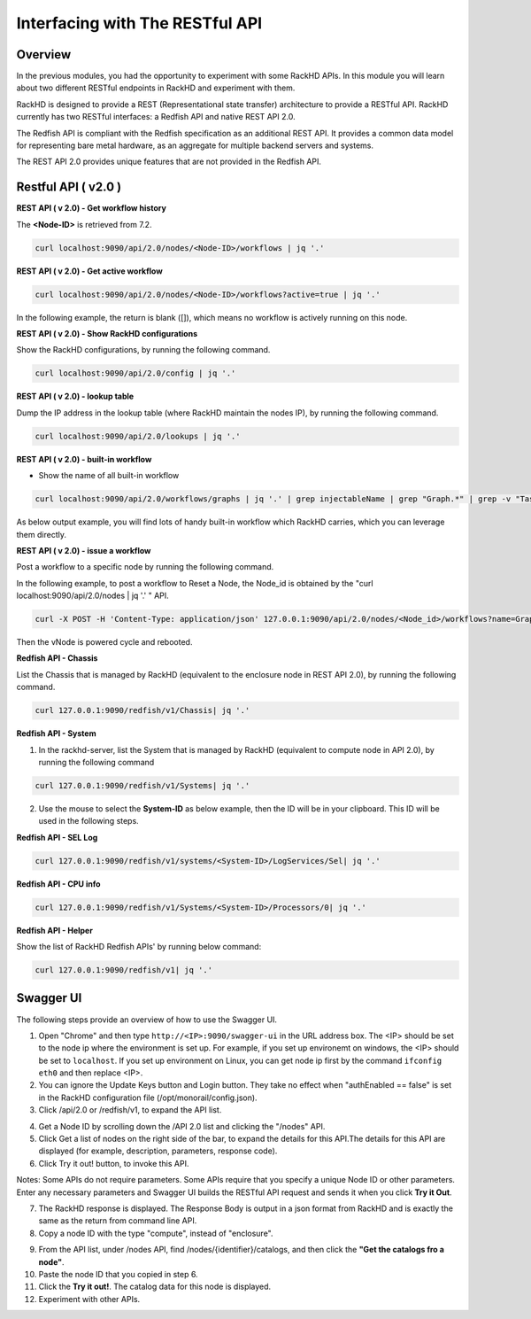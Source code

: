Interfacing with The RESTful API
================================

Overview
--------

In the previous modules, you had the opportunity to experiment with some RackHD APIs. In this module you will learn about two different RESTful endpoints in RackHD and experiment with them.

RackHD is designed to provide a REST (Representational state transfer) architecture to provide a RESTful API. RackHD currently has two RESTful interfaces: a Redfish API and native REST API 2.0.

The Redfish API is compliant with the Redfish specification as an additional REST API. It provides a common data model for representing bare metal hardware, as an aggregate for multiple backend servers and systems.

The REST API 2.0 provides unique features that are not provided in the Redfish API.

Restful API ( v2.0 )
--------------------

**REST API ( v 2.0) - Get workflow history**

The **<Node-ID>** is retrieved from 7.2.

.. code::

  curl localhost:9090/api/2.0/nodes/<Node-ID>/workflows | jq '.'

.. image:: ../_static/node_workflow.png
     :align: center

**REST API ( v 2.0) - Get active workflow**

.. code::

   curl localhost:9090/api/2.0/nodes/<Node-ID>/workflows?active=true | jq '.'

In the following example, the return is blank ([]), which means no workflow is actively running on this node.

.. image:: ../_static/active_workflow.png
     :align: center

**REST API ( v 2.0) - Show RackHD configurations**

Show the RackHD configurations, by running the following command.

.. code::

  curl localhost:9090/api/2.0/config | jq '.'

.. image:: ../_static/config_file.png
     :align: center

**REST API ( v 2.0) - lookup table**

Dump the IP address in the lookup table (where RackHD maintain the nodes IP), by running the following command.

.. code::

  curl localhost:9090/api/2.0/lookups | jq '.'

.. image:: ../_static/lookup_info.png
   :align: center

**REST API ( v 2.0) - built-in workflow**

- Show the name of all built-in workflow

.. code::

    curl localhost:9090/api/2.0/workflows/graphs | jq '.' | grep injectableName | grep "Graph.*" | grep -v "Task"

As below output example, you will find lots of handy built-in workflow which RackHD carries, which you can leverage them directly.

.. image:: ../_static/built-in-workflow.png
     :align: center

**REST API ( v 2.0) - issue a workflow**

Post a workflow to a specific node by running the following command.

In the following example, to post a workflow to Reset a Node, the Node_id is obtained by the "curl localhost:9090/api/2.0/nodes | jq '.' " API.

.. code::

    curl -X POST -H 'Content-Type: application/json' 127.0.0.1:9090/api/2.0/nodes/<Node_id>/workflows?name=Graph.Reset.Node | jq '.'

Then the vNode is powered cycle and rebooted.

.. image:: ../_static/issue_workflow.png
     :align: center

**Redfish API - Chassis**

List the Chassis that is managed by RackHD (equivalent to the enclosure node in REST API 2.0), by running the following command.

.. code::

  curl 127.0.0.1:9090/redfish/v1/Chassis| jq '.'


.. image:: ../_static/redfish_chasis.png
     :align: center

**Redfish API - System**

1. In the rackhd-server, list the System that is managed by RackHD (equivalent to compute node in API 2.0), by running the following command

.. code::

  curl 127.0.0.1:9090/redfish/v1/Systems| jq '.'

2. Use the mouse to select the **System-ID** as below example, then the ID will be in your clipboard. This ID will be used in the following steps.


.. image:: ../_static/redfish_sys.png
     :align: center

**Redfish API - SEL Log**

.. code::

    curl 127.0.0.1:9090/redfish/v1/systems/<System-ID>/LogServices/Sel| jq '.'

.. image:: ../_static/redfish_sel.png
     :align: center

**Redfish API - CPU info**

.. code::

   curl 127.0.0.1:9090/redfish/v1/Systems/<System-ID>/Processors/0| jq '.'

.. image:: ../_static/redfish_cpu.png
     :align: center

**Redfish API - Helper**

Show the list of RackHD Redfish APIs' by running below command:

.. code::

  curl 127.0.0.1:9090/redfish/v1| jq '.'

.. image:: ../_static/redfish_helper.png
     :align: center

Swagger UI
-----------

The following steps provide an overview of how to use the Swagger UI.

1. Open "Chrome" and then type ``http://<IP>:9090/swagger-ui`` in the URL address box. The <IP> should be set to the node ip where the environment is set up. For example, if you set up environemt on windows, the <IP> should be set to ``localhost``. If you set up environment on Linux, you can get node ip first by the command ``ifconfig eth0`` and then replace <IP>.

2. You can ignore the Update Keys button and Login button. They take no effect when "authEnabled == false" is set in the RackHD configuration file (/opt/monorail/config.json).

3. Click /api/2.0 or /redfish/v1, to expand the API list.

.. image:: ../_static/swagger-ui.png
     :align: center

4. Get a Node ID by scrolling down the /API 2.0 list and clicking the "/nodes" API.

5. Click Get a list of nodes on the right side of the bar, to expand the details for this API.The details for this API are displayed (for example, description, parameters, response code).

6. Click Try it out! button, to invoke this API.

Notes: Some APIs do not require parameters. Some APIs require that you specify a unique Node ID or other parameters. Enter any necessary parameters and Swagger UI builds the RESTful API request and sends it when you click **Try it Out**.

.. image:: ../_static/try_it_out.png
     :align: center

7. The RackHD response is displayed. The Response Body is output in a json format from RackHD and is exactly the same as the return from command line API.

8. Copy a node ID with the type "compute", instead of "enclosure".

.. image:: ../_static/try_it_out_2.png
     :align: center

9. From the API list, under /nodes API, find /nodes/{identifier}/catalogs, and then click the **"Get the catalogs fro a node"**.


10. Paste the node ID that you copied in step 6.

11. Click the **Try it out!**. The catalog data for this node is displayed.

12. Experiment with other APIs.

.. image:: ../_static/try_it_out_3.png
     :align: center
